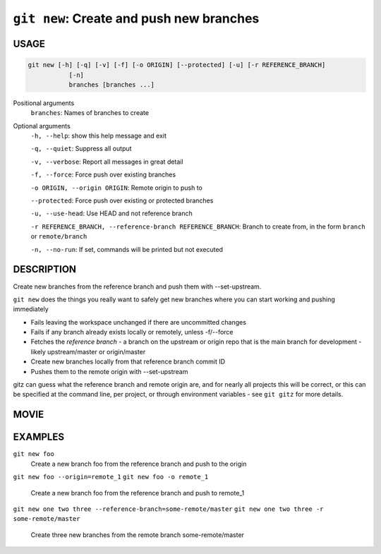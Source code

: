 ``git new``: Create and push new branches
-----------------------------------------

USAGE
=====

.. code-block:: bash

    git new [-h] [-q] [-v] [-f] [-o ORIGIN] [--protected] [-u] [-r REFERENCE_BRANCH]
               [-n]
               branches [branches ...]

Positional arguments
  ``branches``: Names of branches to create

Optional arguments
  ``-h, --help``: show this help message and exit

  ``-q, --quiet``: Suppress all output

  ``-v, --verbose``: Report all messages in great detail

  ``-f, --force``: Force push over existing branches

  ``-o ORIGIN, --origin ORIGIN``: Remote origin to push to

  ``--protected``: Force push over existing or protected branches

  ``-u, --use-head``: Use HEAD and not reference branch

  ``-r REFERENCE_BRANCH, --reference-branch REFERENCE_BRANCH``: Branch to create from, in the form ``branch`` or ``remote/branch``

  ``-n, --no-run``: If set, commands will be printed but not executed

DESCRIPTION
===========

Create new branches from the reference branch and push them with
--set-upstream.

``git new`` does the things you really want to safely get new branches
where you can start working and pushing immediately

- Fails leaving the workspace unchanged if there are uncommitted changes

- Fails if any branch already exists locally or remotely, unless -f/--force

- Fetches the *reference branch* - a branch on the upstream or origin repo that
  is the main branch for development - likely upstream/master or origin/master

- Create new branches locally from that reference branch commit ID

- Pushes them to the remote origin with --set-upstream

gitz can guess what the reference branch and remote origin are, and for
nearly all projects this will be correct, or this can be specified at the
command line, per project, or through environment variables - see ``git gitz``
for more details.

MOVIE
=====

.. figure:: https://raw.githubusercontent.com/rec/gitz/master/doc/movies/git-new.svg?sanitize=true
    :align: center
    :alt: git-new.svg

EXAMPLES
========

``git new foo``
    Create a new branch foo from the reference branch and push to the origin

``git new foo --origin=remote_1``
``git new foo -o remote_1``
    Create a new branch foo from the reference branch and push to remote_1

``git new one two three --reference-branch=some-remote/master``
``git new one two three -r some-remote/master``
    Create three new branches from the remote branch some-remote/master
